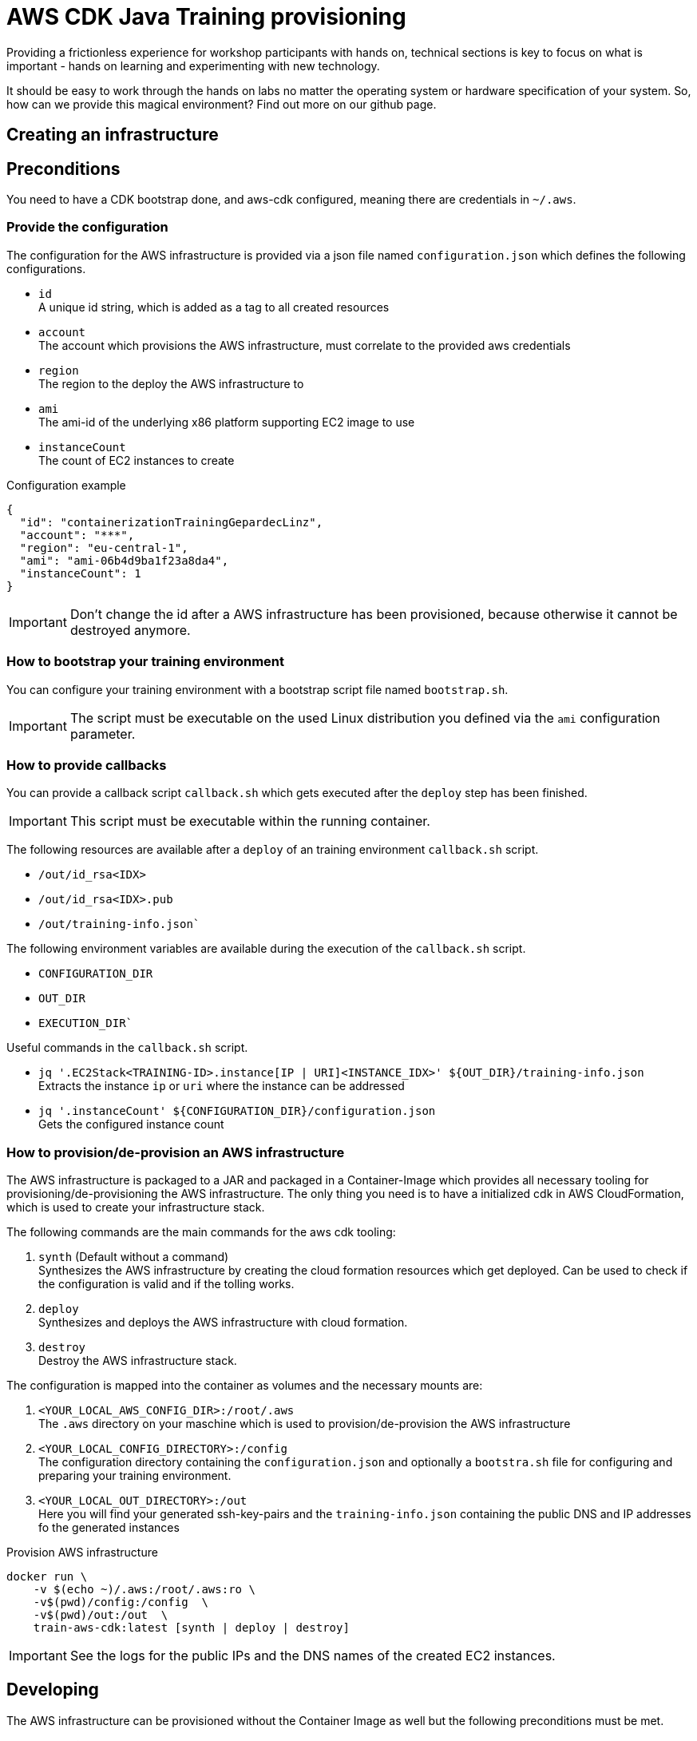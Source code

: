 = AWS CDK Java Training provisioning

Providing a frictionless experience for workshop participants with hands on, technical sections is key to focus on what is important - hands on learning and experimenting with new technology.

It should be easy to work through the hands on labs no matter the operating system or hardware specification of your system. So, how can we provide this magical environment? Find out more on our github page.

== Creating an infrastructure

== Preconditions

You need to have a CDK bootstrap done, and aws-cdk configured, meaning there are credentials in `~/.aws`.

=== Provide the configuration

The configuration for the AWS infrastructure is provided via a json file named `configuration.json` which defines the
following configurations.

* `id` +
A unique id string, which is added as a tag to all created resources
* `account` +
The account which provisions the AWS infrastructure, must correlate to the provided aws credentials
* `region` +
The region to the deploy the AWS infrastructure to
* `ami` +
The ami-id of the underlying x86 platform supporting EC2 image to use
* `instanceCount` +
The count of EC2 instances to create

.Configuration example
[source,sh]
----
{
  "id": "containerizationTrainingGepardecLinz",
  "account": "***",
  "region": "eu-central-1",
  "ami": "ami-06b4d9ba1f23a8da4",
  "instanceCount": 1
}
----

IMPORTANT: Don't change the id after a AWS infrastructure has been provisioned, because otherwise it cannot be destroyed anymore.

=== How to bootstrap your training environment

You can configure your training environment with a bootstrap script file named `bootstrap.sh`. +

IMPORTANT: The script must be executable on the used Linux distribution you defined via the `ami` configuration parameter.

=== How to provide callbacks 

You can provide a callback script `callback.sh` which gets executed after the `deploy` step has been finished. 

IMPORTANT: This script must be executable within the running container.

The following resources are available after a `deploy` of an training environment `callback.sh` script.

* `/out/id_rsa<IDX>`
* `/out/id_rsa<IDX>.pub`
* `/out/training-info.json``

The following environment variables are available during the execution of the `callback.sh` script.

* `CONFIGURATION_DIR`
* `OUT_DIR`
* `EXECUTION_DIR``

Useful commands in the `callback.sh` script.

* `jq '.EC2Stack<TRAINING-ID>.instance[IP | URI]<INSTANCE_IDX>' ${OUT_DIR}/training-info.json` +
Extracts the instance `ip` or `uri` where the instance can be addressed
* `jq '.instanceCount' ${CONFIGURATION_DIR}/configuration.json` +
Gets the configured instance count

=== How to provision/de-provision an AWS infrastructure

The AWS infrastructure is packaged to a JAR and packaged in a Container-Image which provides all necessary tooling for
provisioning/de-provisioning the AWS infrastructure. The only thing you need is to have a initialized cdk in AWS CloudFormation,
which is used to create your infrastructure stack.

The following commands are the main commands for the aws cdk tooling:

. `synth` (Default without a command) +
Synthesizes the AWS infrastructure by creating the cloud formation resources which get deployed.
Can be used to check if the configuration is valid and if the tolling works.
. `deploy` +
Synthesizes and deploys the AWS infrastructure with cloud formation.
. `destroy` +
Destroy the AWS infrastructure stack.

The configuration is mapped into the container as volumes and the necessary mounts are:

. `<YOUR_LOCAL_AWS_CONFIG_DIR>:/root/.aws` +
The `.aws` directory on your maschine which is used to provision/de-provision the AWS infrastructure
. `<YOUR_LOCAL_CONFIG_DIRECTORY>:/config` +
The configuration directory containing the `configuration.json` and optionally a `bootstra.sh` file for configuring
and preparing your training environment.
. `<YOUR_LOCAL_OUT_DIRECTORY>:/out` +
Here you will find your generated ssh-key-pairs and the `training-info.json` containing the public DNS and IP addresses fo the generated instances

.Provision AWS infrastructure
[source, sh]
----
docker run \
    -v $(echo ~)/.aws:/root/.aws:ro \
    -v$(pwd)/config:/config  \
    -v$(pwd)/out:/out  \
    train-aws-cdk:latest [synth | deploy | destroy]
----

IMPORTANT: See the logs for the public IPs and the DNS names of the created EC2 instances.

== Developing

The AWS infrastructure can be provisioned without the Container Image as well but the following preconditions must be met.

*Installed tooling:*

. `nodejs 16.x`
. `aws-cdk@2.67.0` (npm package)
. `Java 17`
. `Maven 3.8.x`

*Directories at the root of the project*

. `config` +
Containing `configuration.json` and optionally `bootstrap.sh`, `callback.sh`
. `out` +
The generated `id_rsa_<n>` `id_rsa_<n>.pub` ssh-key-pairs as much as you define the `instanceCount`

.Synthesize the infrastructure definition
[source,sh]
----
cdk synth
----

.Provision/De-provision
[source,sh]
----
cdk [deploy | destroy]
----